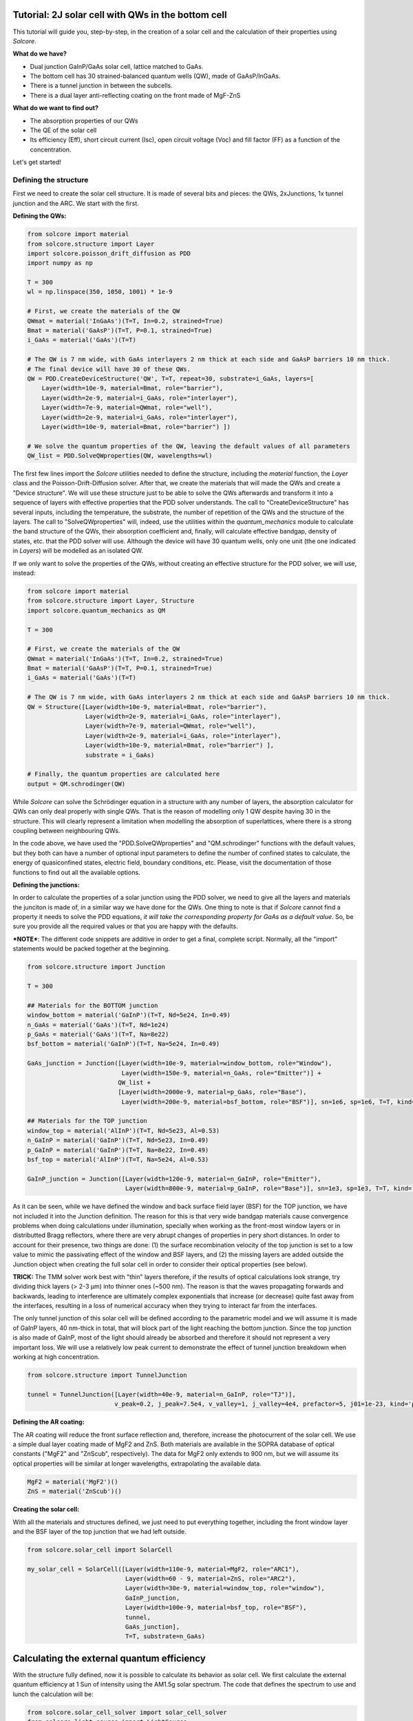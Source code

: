 Tutorial: 2J solar cell with QWs in the bottom cell
===================================================

This tutorial will guide you, step-by-step, in the creation of a solar
cell and the calculation of their properties using *Solcore*.

**What do we have?**

-  Dual junction GaInP/GaAs solar cell, lattice matched to GaAs.
-  The bottom cell has 30 strained-balanced quantum wells (QW), made of
   GaAsP/InGaAs.
-  There is a tunnel junction in between the subcells.
-  There is a dual layer anti-reflecting coating on the front made of
   MgF-ZnS

**What do we want to find out?**

-  The absorption properties of our QWs
-  The QE of the solar cell
-  Its efficiency (Eff), short circuit current (Isc), open circuit
   voltage (Voc) and fill factor (FF) as a function of the
   concentration.

Let's get started!

Defining the structure
----------------------

First we need to create the solar cell structure. It is made of several
bits and pieces: the QWs, 2xJunctions, 1x tunnel junction and the ARC.
We start with the first.

**Defining the QWs:**

.. code:: python

    from solcore import material
    from solcore.structure import Layer
    import solcore.poisson_drift_diffusion as PDD
    import numpy as np

    T = 300 
    wl = np.linspace(350, 1050, 1001) * 1e-9

    # First, we create the materials of the QW
    QWmat = material('InGaAs')(T=T, In=0.2, strained=True)
    Bmat = material('GaAsP')(T=T, P=0.1, strained=True)
    i_GaAs = material('GaAs')(T=T)

    # The QW is 7 nm wide, with GaAs interlayers 2 nm thick at each side and GaAsP barriers 10 nm thick.
    # The final device will have 30 of these QWs.
    QW = PDD.CreateDeviceStructure('QW', T=T, repeat=30, substrate=i_GaAs, layers=[
        Layer(width=10e-9, material=Bmat, role="barrier"),
        Layer(width=2e-9, material=i_GaAs, role="interlayer"),
        Layer(width=7e-9, material=QWmat, role="well"),
        Layer(width=2e-9, material=i_GaAs, role="interlayer"),
        Layer(width=10e-9, material=Bmat, role="barrier") ])

    # We solve the quantum properties of the QW, leaving the default values of all parameters
    QW_list = PDD.SolveQWproperties(QW, wavelengths=wl)

The first few lines import the *Solcore* utilities needed to define the
structure, including the *material* function, the *Layer* class and the
Poisson-Drift-Diffusion solver. After that, we create the materials that
will made the QWs and create a "Device structure". We will use these
structure just to be able to solve the QWs afterwards and transform it
into a sequence of layers with effective properties that the PDD solver
understands. The call to "CreateDeviceStructure" has several inputs,
including the temperature, the substrate, the number of repetition of
the QWs and the structure of the layers. The call to "SolveQWproperties"
will, indeed, use the utilities within the *quantum\_mechanics* module
to calculate the band structure of the QWs, their absorption coefficient
and, finally, will calculate effective bandgap, density of states, etc.
that the PDD solver will use. Although the device will have 30 quantum
wells, only one unit (the one indicated in *Layers*) will be modelled as
an isolated QW.

If we only want to solve the properties of the QWs, without creating an
effective structure for the PDD solver, we will use, instead:

.. code:: python

    from solcore import material
    from solcore.structure import Layer, Structure
    import solcore.quantum_mechanics as QM

    T = 300 

    # First, we create the materials of the QW
    QWmat = material('InGaAs')(T=T, In=0.2, strained=True)
    Bmat = material('GaAsP')(T=T, P=0.1, strained=True)
    i_GaAs = material('GaAs')(T=T)

    # The QW is 7 nm wide, with GaAs interlayers 2 nm thick at each side and GaAsP barriers 10 nm thick.
    QW = Structure([Layer(width=10e-9, material=Bmat, role="barrier"),
                    Layer(width=2e-9, material=i_GaAs, role="interlayer"),
                    Layer(width=7e-9, material=QWmat, role="well"),
                    Layer(width=2e-9, material=i_GaAs, role="interlayer"),
                    Layer(width=10e-9, material=Bmat, role="barrier") ], 
                    substrate = i_GaAs)

    # Finally, the quantum properties are calculated here
    output = QM.schrodinger(QW)                     

While *Solcore* can solve the Schrödinger equation in a structure with
any number of layers, the absorption calculator for QWs can only deal
properly with single QWs. That is the reason of modelling only 1 QW
despite having 30 in the structure. This will clearly represent a
limitation when modelling the absorption of superlattices, where there
is a strong coupling between neighbouring QWs.

In the code above, we have used the "PDD.SolveQWproperties" and
"QM.schrodinger" functions with the default values, but they both can
have a number of optional input parameters to define the number of
confined states to calculate, the energy of quasiconfined states,
electric field, boundary conditions, etc. Please, visit the
documentation of those functions to find out all the available options.

**Defining the junctions:**

In order to calculate the properties of a solar junction using the PDD
solver, we need to give all the layers and materials the junciton is
made of, in a similar way we have done for the QWs. One thing to note is
that if *Solcore* cannot find a property it needs to solve the PDD
equations, *it will take the corresponding property for GaAs as a
default value*. So, be sure you provide all the required values or that
you are happy with the defaults.

***NOTE***: The different code snippets are additive in order to get a
final, complete script. Normally, all the "import" statements would be
packed together at the beginning.

.. code:: python

    from solcore.structure import Junction

    T = 300 

    ## Materials for the BOTTOM junction
    window_bottom = material('GaInP')(T=T, Nd=5e24, In=0.49)
    n_GaAs = material('GaAs')(T=T, Nd=1e24)
    p_GaAs = material('GaAs')(T=T, Na=8e22)
    bsf_bottom = material('GaInP')(T=T, Na=5e24, In=0.49)

    GaAs_junction = Junction([Layer(width=10e-9, material=window_bottom, role="Window"),
                              Layer(width=150e-9, material=n_GaAs, role="Emitter")] +
                             QW_list +
                             [Layer(width=2000e-9, material=p_GaAs, role="Base"),
                              Layer(width=200e-9, material=bsf_bottom, role="BSF")], sn=1e6, sp=1e6, T=T, kind='PDD')

    ## Materials for the TOP junction
    window_top = material('AlInP')(T=T, Nd=5e23, Al=0.53)
    n_GaInP = material('GaInP')(T=T, Nd=5e23, In=0.49)
    p_GaInP = material('GaInP')(T=T, Na=8e22, In=0.49)
    bsf_top = material('AlInP')(T=T, Na=5e24, Al=0.53)

    GaInP_junction = Junction([Layer(width=120e-9, material=n_GaInP, role="Emitter"),
                               Layer(width=800e-9, material=p_GaInP, role="Base")], sn=1e3, sp=1e3, T=T, kind='PDD')

As it can be seen, while we have defined the window and back surface
field layer (BSF) for the TOP junction, we have not included it into the
Junction definition. The reason for this is that very wide bandgap
materials cause convergence problems when doing calculations under
illumination, specially when working as the front-most window layers or
in distributted Bragg reflectors, where there are very abrupt changes of
properties in pery short distances. In order to account for their
presence, two things are done: (1) the surface recombination velocity of
the top junction is set to a low value to mimic the passivating effect
of the window and BSF layers, and (2) the missing layers are added
outside the Junction object when creating the full solar cell in order
to consider their optical properties (see below).

**TRICK:** The TMM solver work best with "thin" layers therefore, if the
results of optical calculations look strange, try dividing thick layers
(> 2-3 µm) into thinner ones (~500 nm). The reason is that the waves
propagating forwards and backwards, leading to interference are
ultimately complex exponentials that increase (or decrease) quite fast
away from the interfaces, resulting in a loss of numerical accuracy when
they trying to interact far from the interfaces.

The only tunnel junction of this solar cell will be defined according to
the parametric model and we will assume it is made of GaInP layers, 40
nm-thick in total, that will block part of the light reaching the bottom
junction. Since the top junction is also made of GaInP, most of the
light should already be absorbed and therefore it should not represent a
very important loss. We will use a relatively low peak current to
demonstrate the effect of tunnel junction breakdown when working at high
concentration.

.. code:: python

    from solcore.structure import TunnelJunction

    tunnel = TunnelJunction([Layer(width=40e-9, material=n_GaInP, role="TJ")],
                            v_peak=0.2, j_peak=7.5e4, v_valley=1, j_valley=4e4, prefactor=5, j01=1e-23, kind='parametric')

**Defining the AR coating:**

The AR coating will reduce the front surface reflection and, therefore,
increase the photocurrent of the solar cell. We use a simple dual layer
coating made of MgF2 and ZnS. Both materials are available in the SOPRA
database of optical constants ("MgF2" and "ZnScub", respectively). The
data for MgF2 only extends to 900 nm, but we will assume its optical
properties will be similar at longer wavelengths, extrapolating the
available data.

.. code:: python

    MgF2 = material('MgF2')()
    ZnS = material('ZnScub')()

**Creating the solar cell:**

With all the materials and structures defined, we just need to put
everything together, including the front window layer and the BSF layer
of the top junction that we had left outside.

.. code:: python

    from solcore.solar_cell import SolarCell

    my_solar_cell = SolarCell([Layer(width=110e-9, material=MgF2, role="ARC1"),
                               Layer(width=60 - 9, material=ZnS, role="ARC2"),
                               Layer(width=30e-9, material=window_top, role="window"),
                               GaInP_junction,
                               Layer(width=100e-9, material=bsf_top, role="BSF"),
                               tunnel,
                               GaAs_junction],
                               T=T, substrate=n_GaAs)

Calculating the external quantum efficiency
===========================================

With the structure fully defined, now it is possible to calculate its
behavior as solar cell. We first calculate the external quantum
efficiency at 1 Sun of intensity using the AM1.5g solar spectrum. The
code that defines the spectrum to use and lunch the calculation will be:

.. code:: python

    from solcore.solar_cell_solver import solar_cell_solver
    from solcore.light_source import LightSource

    light_source = LightSource(source_type='standard', version='AM1.5g', x=wl,
                               output_units='photon_flux_per_m', concentration=1)

    solar_cell_solver(my_solar_cell, 'qe',
                      user_options={'light_source': light_source, 'wavelength': wl, 'optics_method': 'TMM'})

The calculation will proceed in several stages: (1) The structure is
processed and discretized, (2) the problem is solved under equilibrium,
(2) the problem is solved under short circuit conditions increasing in
small steps the intensity of the illumination, and (3), the quantum
efficiency is calculated, one wavelength at a time. This is done for the
two junctions. The following code plots the electrons and holes
densities at equilibrium (dashed line) and at short circuit (continuous
line), as well as the EQE of the two junctions and the total absorption
in the layers.

.. code:: python

    from solcore.solar_cell_solver import solar_cell_solver
    from solcore.light_source import LightSource

    light_source = LightSource(source_type='standard', version='AM1.5g', x=wl,
                               output_units='photon_flux_per_m', concentration=1)

    solar_cell_solver(my_solar_cell, 'qe',
                      user_options={'light_source': light_source, 'wavelength': wl, 'optics_method': 'TMM'})

.. figure:: qe.jpg
   :alt: Quantum efficiency

   qe

﻿As it can be seen, the minority carrier population increases
significantly under illumination, specially in the QW region of the
bottom cell, which is a relatively thick, undoped region. The EQE of the
bottom junction, in comparison with the total absorbed light, indicates
excellent carrier collection with only some missing carriers in the
region of the spectrum where light is absorbed by the QWs. The top
junction is not performing that well, the reason being a combination of
low mobility of carriers in GaInP between 3 and 6 times smaller than
that of p-GaAs), insufficient thickness to absorb all light (part of it
reaching the GaAs junction), parasitic absorption of the AlGaP window
layer and surface recombination.

Calculating the IV characteristics
----------------------------------

The calculation of the current-voltage characteristics proceed in a
similar way. In this case, care must be taken to use the correct
polarity for the (internal) voltage sweep, and the polarity of the
tunnel junction, already defined above as *pn*. As the optical
properties have already been calculated, we set the
*optics\_method=None*, so they are not calculated again. The next code
shows the definition of the voltages, the sunlight concentration factor
(from 1 to 1000 suns) and the execution of the calculation within a for
loop.

**NOTE**: This example will take several hours to run due to the
presence of QWs, which increase the number of mesh points in the bottom
cell to several thousand. To have an example of the results faster,
reduce the number of concentrations (19 in the example) and comment the
QWs related line in the definition of the GaAs junction above.

.. code:: python

    con = np.logspace(0, 3, 19)
    vint = np.linspace(-3.5, 4, 600)
    V = np.linspace(-3.5, 0, 300)

    allI = []
    isc = []
    voc = []
    FF = []
    pmpp = []

    for c in con:
        light_source.options['concentration'] = c

        solar_cell_solver(my_solar_cell, 'iv',
                          user_options={'light_source': light_source, 'wavelength': wl, 'optics_method': None,
                                        'light_iv': True, 'mpp': True, 'voltages': V, 'internal_voltages': vint})
                                        
        isc.append(my_solar_cell.iv['Isc'])
        voc.append(my_solar_cell.iv['Voc'])
        FF.append(my_solar_cell.iv['FF'])
        pmpp.append(my_solar_cell.iv['Pmpp'])
        allI.append(my_solar_cell.iv['IV'][1])

The next figure shows the summary of the efficiency, Isc, Voc and fill
factor (FF) versus concentration.

.. figure:: iv_params.jpg
   :alt: iv_params

   iv\_params

The efficiency of the cell is just above 30% at 1 sun, and increases
with concentration , peaking at around 200-300 suns. Further increasing
the concentration rapidly decreases the efficiency. Both, Isc and Voc
follow the expected linear trend in log-log and semilog plots,
respectively, while the fill factor increases for low concentrations and
then continuously drops from 20 suns and, specially, from 200 suns. The
initial smooth drop of the fill factor can be related with a limited
carrier transport across the QW region, that under concentration,
suffers from charge accumulation and damping of the electric field.
However, the abrupt drop at higher concentrations is related to the
failure of the tunnel junction which, by design, had a low peak current.
This effect can be better seen in the last figure where, for the two
highest concentrations, the IV curve exhibit steps due to the tunnel
junction limiting the current.

.. figure:: iv.jpg
   :alt: IV

   iv
